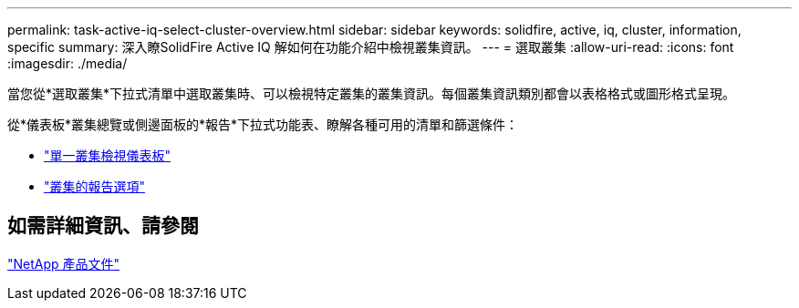 ---
permalink: task-active-iq-select-cluster-overview.html 
sidebar: sidebar 
keywords: solidfire, active, iq, cluster, information, specific 
summary: 深入瞭SolidFire Active IQ 解如何在功能介紹中檢視叢集資訊。 
---
= 選取叢集
:allow-uri-read: 
:icons: font
:imagesdir: ./media/


[role="lead"]
當您從*選取叢集*下拉式清單中選取叢集時、可以檢視特定叢集的叢集資訊。每個叢集資訊類別都會以表格格式或圖形格式呈現。

從*儀表板*叢集總覽或側邊面板的*報告*下拉式功能表、瞭解各種可用的清單和篩選條件：

* link:task-active-iq-single-cluster-view-dashboard.html["單一叢集檢視儀表板"]
* link:task-active-iq-reporting-options.html["叢集的報告選項"]




== 如需詳細資訊、請參閱

https://www.netapp.com/support-and-training/documentation/["NetApp 產品文件"^]
